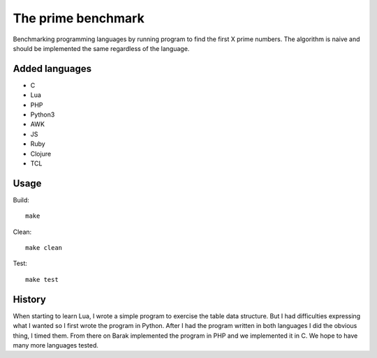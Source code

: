 The prime benchmark
===================

Benchmarking programming languages by running program to find the first X prime
numbers. The algorithm is naive and should be implemented the same regardless of
the language.

Added languages
---------------

- C
- Lua
- PHP
- Python3
- AWK
- JS
- Ruby
- Clojure
- TCL

Usage
-----
Build: ::

    make

Clean: ::

    make clean

Test: ::

    make test


History
-------

When starting to learn Lua, I wrote a simple program to exercise the table data
structure. But I had difficulties expressing what I wanted so I first wrote the
program in Python. After I had the program written in both languages I did the
obvious thing, I timed them. From there on Barak implemented the program in PHP
and we implemented it in C. We hope to have many more languages tested.
